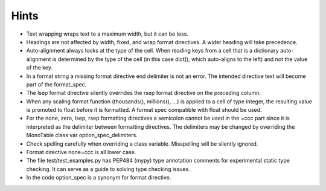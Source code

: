 Hints
=====

- Text wrapping wraps text to a maximum width, but it can be less.
- Headings are not affected by width, fixed, and wrap format directives.
  A wider heading will take precedence.
- Auto-alignment always looks at the type of the cell.
  When reading keys from a cell that is a dictionary
  auto-alignment is determined by the type of the cell
  (in this case dict(), which auto-aligns to the left) and not the
  value of the key.
- In a format string a missing format directive end delimiter is not an error.
  The intended directive text will become part of the format_spec.
- The lsep format directive silently overrides the rsep format directive
  on the preceding column.
- When any scaling format function (thousands(), millions(), ...) is applied
  to a cell of type integer, the resulting value is promoted to float before
  it is formatted.  A format spec compatible with float should be used.
- For the none, zero, lsep, rsep formatting directives a semicolon
  cannot be used in the =ccc part since it is
  interpreted as the delimiter between formatting directives.
  The delimiters may be changed by overriding the MonoTable class var
  option_spec_delimiters.
- Check spelling carefully when overriding a class variable.  Misspelling
  will be silently ignored.
- Format directive none=ccc is all lower case.
- The file test/test_examples.py has PEP484 (mypy) type annotation comments
  for experimental static type checking.  It can serve as a guide to solving
  type checking issues.
- In the code option_spec is a synonym for format directive.
